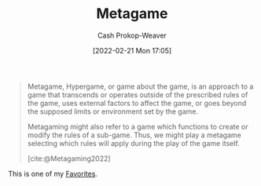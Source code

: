 :PROPERTIES:
:ID:       462b9154-2519-45e9-a4f5-35e7c32128c7
:ROAM_REFS: [cite:@Metagaming2022]
:LAST_MODIFIED: [2023-10-25 Wed 19:11]
:END:
#+title: Metagame
#+hugo_custom_front_matter: :slug "462b9154-2519-45e9-a4f5-35e7c32128c7"
#+author: Cash Prokop-Weaver
#+date: [2022-02-21 Mon 17:05]
#+filetags: :concept:

#+begin_quote
Metagame, Hypergame, or game about the game, is an approach to a game that transcends or operates outside of the prescribed rules of the game, uses external factors to affect the game, or goes beyond the supposed limits or environment set by the game.

Metagaming might also refer to a game which functions to create or modify the rules of a sub-game. Thus, we might play a metagame selecting which rules will apply during the play of the game itself.

[cite:@Metagaming2022]
#+end_quote

This is one of my [[id:2a586a0e-eddc-4903-9c90-7e3a91e3204c][Favorites]].

* Flashcards :noexport:
** Describe :fc:
:PROPERTIES:
:CREATED: [2022-11-17 Thu 20:01]
:FC_CREATED: 2022-11-18T04:01:58Z
:FC_TYPE:  double
:ID:       c4d760e7-00c0-4b5d-9e4e-4986dd381557
:END:
:REVIEW_DATA:
| position | ease | box | interval | due                  |
|----------+------+-----+----------+----------------------|
| front    | 3.10 |   7 |   422.79 | 2024-09-13T08:32:39Z |
| back     | 3.10 |   7 |   454.96 | 2024-11-01T14:21:21Z |
:END:

[[id:462b9154-2519-45e9-a4f5-35e7c32128c7][Metagame]]

*** Back
The game about the game
*** Source
[cite:@Metagaming2022]
#+print_bibliography: